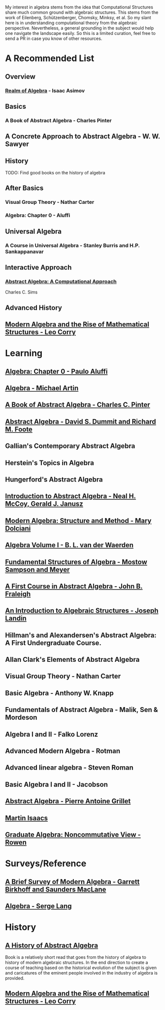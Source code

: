 My interest in algebra stems from the idea that Computational Structures share much
common ground with algebraic structures. This stems from the work of Eilenberg, Schützenberger,
Chomsky, Minksy, et al. So my slant here is in understanding computational theory from the algebraic
perspective. Nevertheless, a general grounding in the subject would help one navigate the landscape easily.
So this is a limited curation, feel free to send a PR in case you know of other resources.

* A Recommended List

** Overview
*** [[https://amzn.to/3iiAIu3][Realm of Algebra]] - Isaac Asimov

** Basics
*** A Book of Abstract Algebra - Charles Pinter
** A Concrete Approach to Abstract Algebra - W. W. Sawyer

** History
TODO: Find good books on the history of algebra

** After Basics
*** Visual Group Theory - Nathar Carter
*** Algebra: Chapter 0 - Aluffi

** Universal Algebra
*** A Course in Universal Algebra - Stanley Burris and H.P. Sankappanavar

** Interactive Approach
*** [[https://amzn.to/3ihXHp0][Abstract Algebra: A Computational Approach]]
Charles C. Sims

** Advanced History
** [[https://amzn.to/2WikJDx][Modern Algebra and the Rise of Mathematical Structures - Leo Corry]]

* Learning

** [[https://amzn.to/3c727eF][Algebra: Chapter 0 - Paulo Aluffi]]
** [[https://amzn.to/3d19Z2u][Algebra - Michael Artin]]
** [[https://amzn.to/2AQFfCX][A Book of Abstract Algebra - Charles C. Pinter]]
** [[https://amzn.to/2ZwSLGg][Abstract Algebra - David S. Dummit and Richard M. Foote]]
** Gallian's Contemporary Abstract Algebra
** Herstein's Topics in Algebra
** Hungerford's Abstract Algebra
** [[https://amzn.to/2LUN3ps][Introduction to Abstract Algebra - Neal H. McCoy, Gerald J. Janusz]]
** [[https://amzn.to/2ZEX4Q1][Modern Algebra: Structure and Method - Mary Dolciani]]
** [[https://amzn.to/3ekcygn][Algebra Volume I - B. L. van der Waerden]]
** [[https://amzn.to/2Tz2GaD][Fundamental Structures of Algebra - Mostow Sampson and Meyer]]
** [[https://amzn.to/3edVqss][A First Course in Abstract Algebra - John B. Fraleigh]]
** [[https://amzn.to/3bXU17J][An Introduction to Algebraic Structures - Joseph Landin]]
** Hillman's and Alexandersen's Abstract Algebra: A First Undergraduate Course.
** Allan Clark's Elements of Abstract Algebra
** Visual Group Theory - Nathan Carter
** Basic Algebra - Anthony W. Knapp
** Fundamentals of Abstract Algebra - Malik, Sen & Mordeson
** Algebra I and II - Falko Lorenz
** Advanced Modern Algebra - Rotman
** Advanced linear algebra - Steven Roman
** Basic Algebra I and II - Jacobson
** [[https://amzn.to/3edsOj9][Abstract Algebra - Pierre Antoine Grillet]]
** [[https://amzn.to/2Zw4tRv][Martin Isaacs]]
** [[https://amzn.to/2Xq9lFc][Graduate Algebra: Noncommutative View - Rowen]]


* Surveys/Reference

** [[https://amzn.to/2A5lAPu][A Brief Survey of Modern Algebra - Garrett Birkhoff and Saunders MacLane]]
** [[https://amzn.to/2XpaEnP][Algebra - Serge Lang]]

* History

** [[https://amzn.to/3ei10u0][A History of Abstract Algebra]]

Book is a relatively short read that goes from the history of algebra to history of modern algebraic structures. In the end direction to create a course of teaching based on the historical evolution of the subject is given and caricatures of the eminent people involved in the industry of algebra is provided.

** [[https://amzn.to/2WikJDx][Modern Algebra and the Rise of Mathematical Structures - Leo Corry]]
